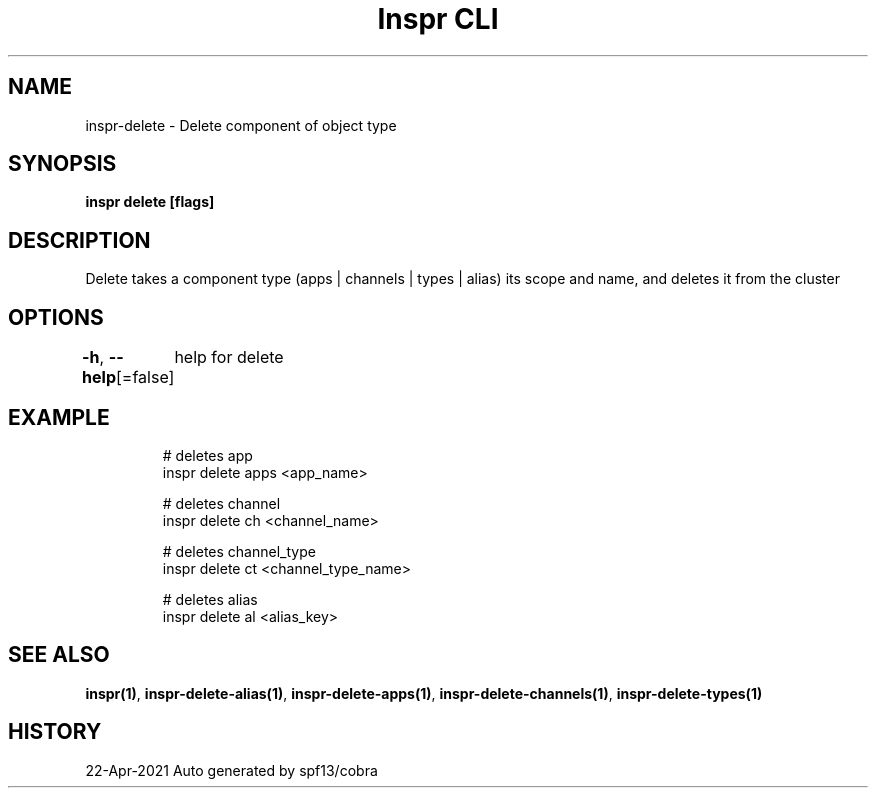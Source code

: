 .nh
.TH "Inspr CLI" "1" "Apr 2021" "Auto generated by spf13/cobra" ""

.SH NAME
.PP
inspr\-delete \- Delete component of object type


.SH SYNOPSIS
.PP
\fBinspr delete [flags]\fP


.SH DESCRIPTION
.PP
Delete takes a component type (apps | channels | types | alias) its scope and name, and deletes it from the cluster


.SH OPTIONS
.PP
\fB\-h\fP, \fB\-\-help\fP[=false]
	help for delete


.SH EXAMPLE
.PP
.RS

.nf
  # deletes app
 inspr delete apps <app\_name>

  # deletes channel
 inspr delete ch <channel\_name>

  # deletes channel\_type
 inspr delete ct <channel\_type\_name>

  # deletes alias
 inspr delete al <alias\_key>


.fi
.RE


.SH SEE ALSO
.PP
\fBinspr(1)\fP, \fBinspr\-delete\-alias(1)\fP, \fBinspr\-delete\-apps(1)\fP, \fBinspr\-delete\-channels(1)\fP, \fBinspr\-delete\-types(1)\fP


.SH HISTORY
.PP
22\-Apr\-2021 Auto generated by spf13/cobra
